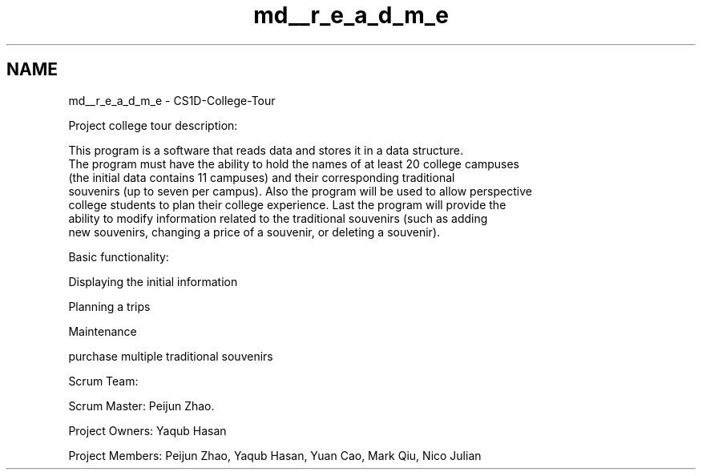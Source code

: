 .TH "md__r_e_a_d_m_e" 3 "Sun Mar 19 2023" "CS1D-College-Tour" \" -*- nroff -*-
.ad l
.nh
.SH NAME
md__r_e_a_d_m_e \- CS1D-College-Tour 
.PP
Project college tour description: 
.PP
.nf
This program is a software that reads data and stores it in a data structure\&. 
The program must have the ability to hold the names of at least 20 college campuses 
(the initial data contains 11 campuses) and their corresponding traditional 
souvenirs (up to seven per campus)\&. Also the program will be used to allow perspective
college students to plan their college experience\&. Last the program will provide the
ability to modify information related to the traditional souvenirs (such as adding
new souvenirs, changing a price of a souvenir, or deleting a souvenir)\&.

.fi
.PP
 Basic functionality: 
.PP
.nf
Displaying the initial information 

Planning a trips

Maintenance

purchase multiple traditional souvenirs

.fi
.PP
 Scrum Team: 
.PP
.nf
Scrum Master: Peijun Zhao\&.

Project Owners: Yaqub Hasan

Project Members: Peijun Zhao, Yaqub Hasan, Yuan Cao, Mark Qiu, Nico Julian

.fi
.PP
 
